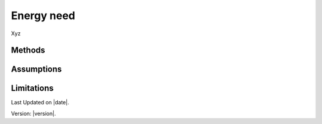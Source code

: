 Energy need
#############################

Xyz


Methods
=======


Assumptions
===========



Limitations
===========


Last Updated on |date|.

Version: |version|.